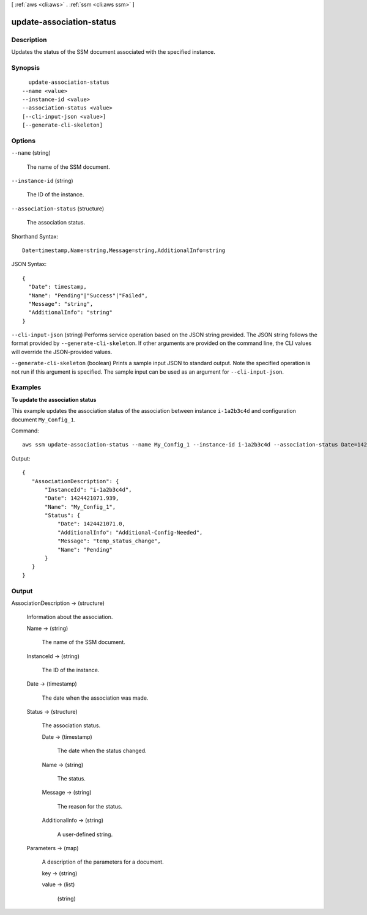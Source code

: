 [ :ref:`aws <cli:aws>` . :ref:`ssm <cli:aws ssm>` ]

.. _cli:aws ssm update-association-status:


*************************
update-association-status
*************************



===========
Description
===========



Updates the status of the SSM document associated with the specified instance.



========
Synopsis
========

::

    update-association-status
  --name <value>
  --instance-id <value>
  --association-status <value>
  [--cli-input-json <value>]
  [--generate-cli-skeleton]




=======
Options
=======

``--name`` (string)


  The name of the SSM document.

  

``--instance-id`` (string)


  The ID of the instance.

  

``--association-status`` (structure)


  The association status.

  



Shorthand Syntax::

    Date=timestamp,Name=string,Message=string,AdditionalInfo=string




JSON Syntax::

  {
    "Date": timestamp,
    "Name": "Pending"|"Success"|"Failed",
    "Message": "string",
    "AdditionalInfo": "string"
  }



``--cli-input-json`` (string)
Performs service operation based on the JSON string provided. The JSON string follows the format provided by ``--generate-cli-skeleton``. If other arguments are provided on the command line, the CLI values will override the JSON-provided values.

``--generate-cli-skeleton`` (boolean)
Prints a sample input JSON to standard output. Note the specified operation is not run if this argument is specified. The sample input can be used as an argument for ``--cli-input-json``.



========
Examples
========

**To update the association status**

This example updates the association status of the association between instance ``i-1a2b3c4d`` and configuration document ``My_Config_1``.

Command::

  aws ssm update-association-status --name My_Config_1 --instance-id i-1a2b3c4d --association-status Date=1424421071.939,Name=Pending,Message=temp_status_change,AdditionalInfo=Additional-Config-Needed


Output::

 {
    "AssociationDescription": {
        "InstanceId": "i-1a2b3c4d", 
        "Date": 1424421071.939, 
        "Name": "My_Config_1", 
        "Status": {
            "Date": 1424421071.0, 
            "AdditionalInfo": "Additional-Config-Needed", 
            "Message": "temp_status_change", 
            "Name": "Pending"
        }
    }
 }

======
Output
======

AssociationDescription -> (structure)

  

  Information about the association.

  

  Name -> (string)

    

    The name of the SSM document.

    

    

  InstanceId -> (string)

    

    The ID of the instance.

    

    

  Date -> (timestamp)

    

    The date when the association was made.

    

    

  Status -> (structure)

    

    The association status.

    

    Date -> (timestamp)

      

      The date when the status changed.

      

      

    Name -> (string)

      

      The status.

      

      

    Message -> (string)

      

      The reason for the status.

      

      

    AdditionalInfo -> (string)

      

      A user-defined string.

      

      

    

  Parameters -> (map)

    A description of the parameters for a document.

    key -> (string)

      

      

    value -> (list)

      

      (string)

        

        

      

    

  

